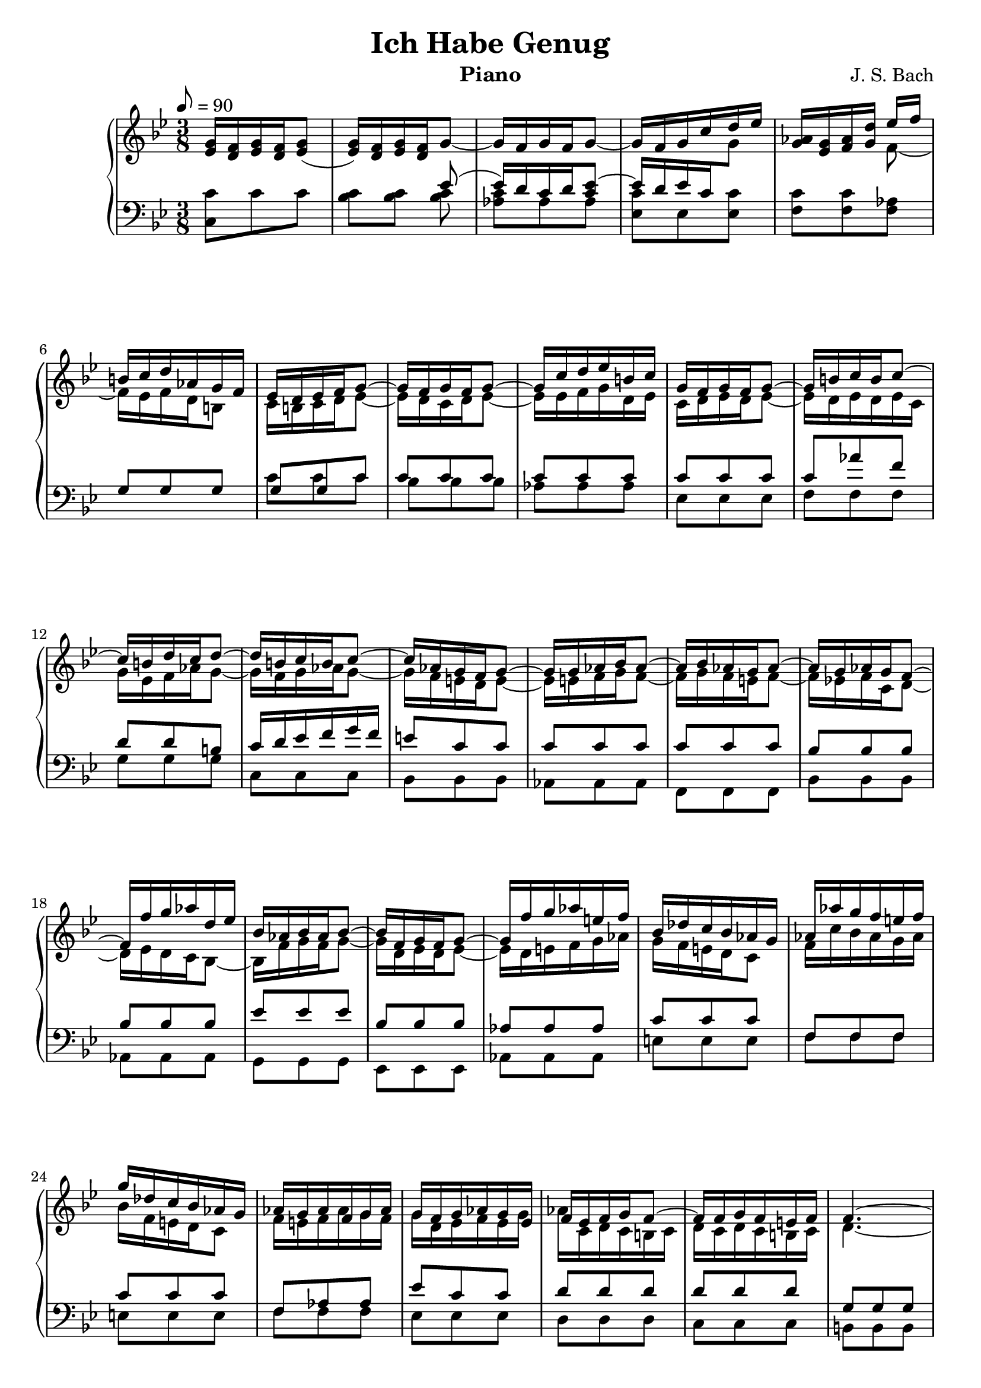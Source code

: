 \version "2.16.2"

\header{
	title = "Ich Habe Genug"
	composer = "J. S. Bach"
	instrument = "Piano"
	tagline = ""
}

\score {
\new PianoStaff <<
	\new Staff = "RH" { \clef treble \key g \minor \time 3/8 \tempo 8 = 90  }
	\new Staff = "LH" { \clef bass \key g \minor \time 3/8}

\context Staff = RH \relative c'' {
	<g ees>16 <f d>16 <g ees> <f d> <g ees>8( |
	<g ees>16) <f d> <g ees> <f d> g8~ |
	g16 f g f g8~ | g16 f g c d ees |
	<aes, g>16 <g ees> <aes f> <d g,> 
<<{
	ees f | b,16 c d aes g f | ees d ees f g8~ |	g16 f g f g8~ | g16 c d ees b c |
	g16 f g f g8~ | g16 b c b c8~ | c16 b d c d8~ |
	d16 b c b c8~ | c16 aes g f g8~ | g16 g aes bes aes8~ |
	aes16 bes aes g aes8~ | aes16 g aes g f8~ | 
	f16 f' g aes d, ees |
	bes16 aes bes aes bes8~ | bes16 f g f g8~ | g16 f' g aes e! f |
	bes, des c bes aes g | aes aes' g f e! f | g des c bes aes g |
	aes g aes f g aes | g f g aes g ees | f ees f g f8~ |
	f16 f g f e! f | f4.~ | f16 d' ees c d b | c b c f d ees |
	ees c aes g f g | ees d ees f g8~ | g16 f g f g8~ |
	g16 f g f g8~ | g16 f g f g8~ | g16 c f g aes8~ |
	aes16 f ees d c b | c aes g f ees f | g16 f g f g8~ | 
	g16 ees d c d ees | g c d ees d c | c b c b c d |
	d, aes' g f ees d | ees8 g c~ | c b r8 | r4. | 
	ees,8 g c~ | c a! r8 |
	r4. | f8 bes d~ | d g, r8 | r4. | d'8 g bes | ees, c r8 |
	r4. | d,8 fis a | d fis, r8 | r4. | bes8 d g | ees c r |
	r4. | c,8 ees aes~ | aes g r8 | r4. | g8 c ees | fis, r r |
	ees' r r | ees r r | d r r | g, bes d | g d r | r4. |
} \\ {
	f,8~ | f16 ees f d b8 | c16 b c d ees8~ |
	ees16 d c d ees8~ | ees16 ees f g d ees | 
	c d ees d ees8~ | ees16 d ees d ees c |
	g' ees f aes g8~ | g16 f g aes g8~ |
	g16 f e! d e8~ | e16 e f g f8~ | 
	f16 g f e! f8~ | f16 ees! f c d8~ |
	d16 ees d c bes8~ |
	bes16 f' g f g8~ | g16 d ees d ees8~ | ees16 d e! f g aes |
	g f e! d c8 | f16 c' bes aes g aes | bes f e! d c8 |
	f16 e! f aes g f | g d ees f ees g | aes c, d c b! c |
	d c d c b! c | d4.~ | d16 b'! c g b g | g8 f aes |
	g c, g'~ | g16 aes g f ees8~ | ees16 d ees d ees8~ |
    ees16 d c d ees8~ | ees16 d ees d c8~ | c aes' f |
	d16 aes' g f g8~ | g16 f ees f g d | ees d ees d ees8~ |
	ees16 g f ees f g | ees g aes g f ees | d8 d d |
	g g g | g ees g | f d s8 | s4. | c8 ees g | f c r8 |  
	r4. | d8 f bes~ | bes d, r | r4. | bes'8 d g~ | g ees r |
	r4. | a,,8 d fis | a d, r | r4. | g8 bes d | c aes r |
	r4. | ees8 aes ees | f d r | r4. ees8 g c | c, r r | 
	c' r r | c r r | fis, r r | d g bes | d bes r | r4. |
}>>
	

}

\context Staff = LH \relative c {
	<c c'>8 c' c | <c bes> <c bes> 
<<{
	ees8( | ees16)[ d c d <ees c>8]~ |
	\stemUp ees16[ d ees c \change Staff = RH \stemDown g'8] |
	\change Staff = LH
}\\{
	<c, bes>8 | <c aes> aes aes | <c ees,> ees, <ees c'> |
	<c' f,> <c f,> <aes f> |  
}>>
<<{
	g8 g g | g g c | c c c | c c c | c c c |
	c aes' f | d d b! | c16 d ees f g f |
	e!8 c c | c c c | c c c | bes bes bes | bes bes bes |
	ees ees ees | bes bes bes | aes aes aes | c c c |
	f, f f | c' c c | f, aes aes | ees' c c | d d d |
	d d d | g, g g | b! g d' | c c f |
	ees aes d, | ees c c | c c c | c c c | c c c | c d d |
	d g, g | g c c | c c c | c c c | c c c | aes aes aes |
	g g g | g c ees | f f, r8 | r4. | g8 c ees | a,! f r8 |
	r4. | bes8 d f~ | f bes, r | r4. | g'8 d bes | c ees r | 
	r4. | fis8 d a | fis a r | r4. | d8 g bes | aes ees r |
	r4. | aes8 ees c | d d, r | r4. | c'8 ees g | a r r |
	a r r | a r r | a r r | g d g | bes g r | r4. |

}\\{
	s8 s s | c, c c | bes bes bes | aes aes aes | ees ees ees |
	f f f | g g g | c, c c | bes bes bes | aes aes aes | f f f |
	bes bes bes | aes aes aes |  g g g | ees ees ees | aes aes aes |
	e'! e e | f f f | e! e e | f f f | ees ees ees | d d d | c c c |
	b! b b | g g g | c aes f | g f g | c' c c | bes bes bes |
	aes aes aes | ees ees ees | f f f | g g g | c c c | bes bes bes |
	aes aes aes | ees ees ees | f f f | g g g | c, c c | d d d |
	ees ees ees | c c c | f f f | 
	ees ees ees | d d d | bes bes bes | ees ees ees | d d d |
	c c c | a a a | d d d | c c c | bes bes bes | g g g | c c c |
	b b b | c c c | b b b | c c c | bes bes bes | a a a |
	g g g | fis fis fis | d d d | g g g | f f f | ees ees' c |
}>>

}
>>
\layout{}
\midi{}
}
